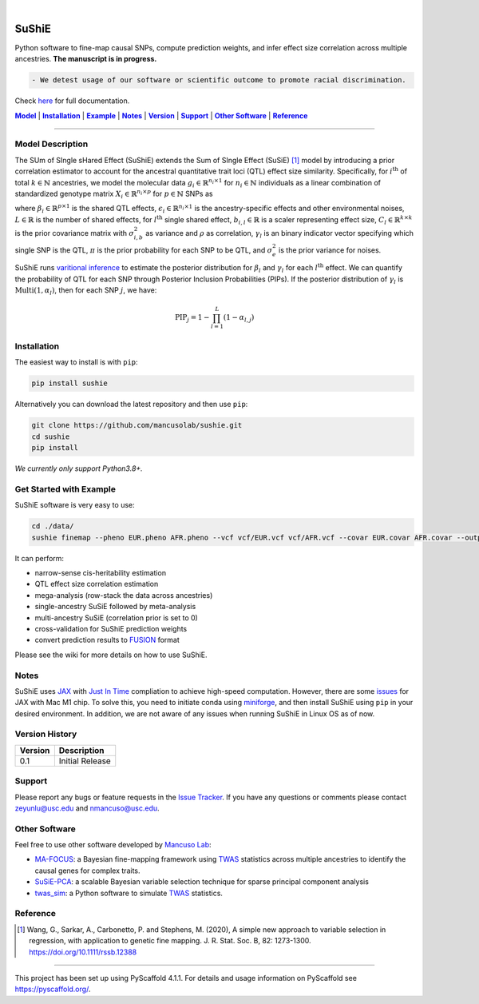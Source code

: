 .. These are examples of badges you might want to add to your README:
   please update the URLs accordingly

    .. image:: https://api.cirrus-ci.com/github/<USER>/sushie.svg?branch=main
        :alt: Built Status
        :target: https://cirrus-ci.com/github/<USER>/sushie
    .. image:: https://readthedocs.org/projects/sushie/badge/?version=latest
        :alt: ReadTheDocs
        :target: https://sushie.readthedocs.io/en/stable/
    .. image:: https://img.shields.io/coveralls/github/<USER>/sushie/main.svg
        :alt: Coveralls
        :target: https://coveralls.io/r/<USER>/sushie
    .. image:: https://img.shields.io/pypi/v/sushie.svg
        :alt: PyPI-Server
        :target: https://pypi.org/project/sushie/
    .. image:: https://img.shields.io/conda/vn/conda-forge/sushie.svg
        :alt: Conda-Forge
        :target: https://anaconda.org/conda-forge/sushie
    .. image:: https://pepy.tech/badge/sushie/month
        :alt: Monthly Downloads
        :target: https://pepy.tech/project/sushie
    .. image:: https://img.shields.io/twitter/url/http/shields.io.svg?style=social&label=Twitter
        :alt: Twitter
        :target: https://twitter.com/sushie

.. image:: https://img.shields.io/badge/-PyScaffold-005CA0?logo=pyscaffold
    :alt: Project generated with PyScaffold
    :target: https://pyscaffold.org/

|

======
SuShiE
======
Python software to fine-map causal SNPs, compute prediction weights, and infer effect size correlation across multiple ancestries. **The manuscript is in progress.**

.. code:: diff

    - We detest usage of our software or scientific outcome to promote racial discrimination.

Check `here <https://mancusolab.github.io/sushie/>`_ for full documentation.


|Model|_ | |Installation|_ | |Example|_ | |Notes|_ | |Version|_ | |Support|_ | |Other Software|_  | |Reference|_

.. _Model:
.. |Model| replace:: **Model**

=================

Model Description
=================
The SUm of SIngle sHared Effect (SuShiE) extends the Sum of SIngle Effect (SuSiE) [1]_ model by introducing a prior correlation estimator to account for the ancestral quantitative trait loci (QTL) effect size similarity. Specifically, for :math:`i^{\text{th}}` of total :math:`k \in \mathbb{N}` ancestries, we model the molecular data :math:`g_i \in \mathbb{R}^{n_i \times 1}` for :math:`n_i \in \mathbb{N}` individuals as a linear combination of standardized genotype matrix :math:`X_i \in \mathbb{R}^{n_i \times p}` for :math:`p \in \mathbb{N}` SNPs as

.. math::
   :nowrap:

   \begin{gather*}
   g_i = X_i \beta_i+\epsilon_i \\

   \beta_i = \sum_{l=1}^{L}\beta_{i,l} \\

   \beta_{i,l} = \gamma_l \cdot b_{i, l} \\

   b_{l} = \begin{bmatrix} b_{1,l} \\ \vdots \\ b_{k,l} \end{bmatrix} \sim \mathcal{N}(0, C_l) \\

   C_{i,i',l} = \begin{cases} \sigma_{i,b,l}^2 & \text{if } i = i' \\ \rho_{i,i',l} \cdot \sigma_{i,b,l} \cdot \sigma_{i',b,l} & \text{otherwise}\end{cases} \\

   \gamma_l   \sim \text{Multi}(1, \pi) \\

   \epsilon_i \sim \mathcal{N}(0, \sigma^2_{i, e}I_{n_i}) \\
   \end{gather*}

where :math:`\beta_i \in \mathbb{R}^{p \times1}` is the shared QTL effects, :math:`\epsilon_i \in \mathbb{R}^{n_i \times 1}` is the ancestry-specific effects and other environmental noises, :math:`L \in \mathbb{R}` is the number of shared effects, for  :math:`l^{\text{th}}`  single shared effect,  :math:`b_{i,l} \in \mathbb{R}` is a scaler representing effect size, :math:`C_l \in \mathbb{R}^{k \times k}` is the prior covariance matrix with :math:`\sigma^2_{i,b}` as variance and :math:`\rho` as correlation, :math:`\gamma_l` is an binary indicator vector specifying which single SNP is the QTL, :math:`\pi` is the prior probability for each SNP to be QTL, and :math:`\sigma^2_e` is the prior variance for noises.

SuShiE runs `varitional inference <https://en.wikipedia.org/wiki/Variational_Bayesian_methods>`_ to estimate the posterior distribution for :math:`\beta_l` and :math:`\gamma_l` for each :math:`l^{\text{th}}` effect. We can quantify the probability of QTL for each SNP through Posterior Inclusion Probabilities (PIPs). If the posterior distribution of :math:`\gamma_l` is :math:`\text{Multi}(1, \alpha_l)`, then for each SNP :math:`j`, we have:

.. math::
   \text{PIP}_j = 1 - \prod_{l=1}^L(1 - \alpha_{l, j})


.. _Installation:
.. |Installation| replace:: **Installation**

Installation
============
The easiest way to install is with ``pip``:

.. code:: bash

    pip install sushie

Alternatively you can download the latest repository and then use ``pip``:

.. code:: bash

    git clone https://github.com/mancusolab/sushie.git
    cd sushie
    pip install

*We currently only support Python3.8+.*


.. _Example:
.. |Example| replace:: **Example**

Get Started with Example
========================
SuShiE software is very easy to use:

.. code:: bash

    cd ./data/
    sushie finemap --pheno EUR.pheno AFR.pheno --vcf vcf/EUR.vcf vcf/AFR.vcf --covar EUR.covar AFR.covar --output ~/test_result

It can perform:

* narrow-sense cis-heritability estimation
* QTL effect size correlation estimation
* mega-analysis (row-stack the data across ancestries)
* single-ancestry SuSiE followed by meta-analysis
* multi-ancestry SuSiE (correlation prior is set to 0)
* cross-validation for SuShiE prediction weights
* convert prediction results to `FUSION <http://gusevlab.org/projects/fusion/>`_ format

Please see the wiki for more details on how to use SuShiE.

.. _Notes:
.. |Notes| replace:: **Notes**

Notes
=====

SuShiE uses `JAX <https://github.com/google/jax>`_ with `Just In Time  <https://jax.readthedocs.io/en/latest/jax-101/02-jitting.html>`_ compliation to achieve high-speed computation. However, there are some `issues <https://github.com/google/jax/issues/5501>`_ for JAX with Mac M1 chip. To solve this, you need to initiate conda using `miniforge <https://github.com/conda-forge/miniforge>`_, and then install SuShiE using ``pip`` in your desired environment. In addition, we are not aware of any issues when running SuShiE in Linux OS as of now.

.. _Version:
.. |Version| replace:: **Version**

Version History
===============

.. list-table::
   :header-rows: 1

   * - Version
     - Description
   * - 0.1
     - Initial Release

.. _Support:
.. |Support| replace:: **Support**

Support
=======
Please report any bugs or feature requests in the `Issue Tracker <https://github.com/mancusolab/sushie/issues>`_. If you have any
questions or comments please contact zeyunlu@usc.edu and nmancuso@usc.edu.

.. _OtherSoftware:
.. |Other Software| replace:: **Other Software**

Other Software
==============

Feel free to use other software developed by `Mancuso Lab <https://www.mancusolab.com/>`_:

* `MA-FOCUS <https://github.com/mancusolab/ma-focus>`_: a Bayesian fine-mapping framework using `TWAS <https://www.nature.com/articles/ng.3506>`_ statistics across multiple ancestries to identify the causal genes for complex traits.

* `SuSiE-PCA <https://github.com/mancusolab/sushie>`_: a scalable Bayesian variable selection technique for sparse principal component analysis

* `twas_sim <https://github.com/mancusolab/twas_sim>`_: a Python software to simulate `TWAS <https://www.nature.com/articles/ng.3506>`_ statistics.

.. _Reference:
.. |Reference| replace:: **Reference**

Reference
==========
.. [1] Wang, G., Sarkar, A., Carbonetto, P. and Stephens, M. (2020), A simple new approach to variable selection in regression, with application to genetic fine mapping. J. R. Stat. Soc. B, 82: 1273-1300. https://doi.org/10.1111/rssb.12388


---------------------

.. _pyscaffold-notes:

This project has been set up using PyScaffold 4.1.1. For details and usage
information on PyScaffold see https://pyscaffold.org/.
